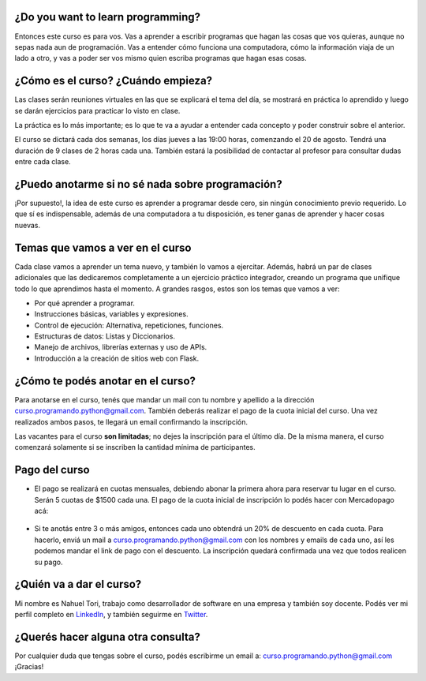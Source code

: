 .. title: Course: Learning to program
.. slug: course-learning-to-program
.. date: 2020-08-09 19:00:11 UTC-03:00
.. tags: course, python, programming
.. author: Nahuel Tori
.. status: private
.. category: 
.. link: 
.. description: 
.. type: text
.. nocomments: True


¿Do you want to learn programming?
====================================
Entonces este curso es para vos. Vas a aprender a escribir programas que hagan las cosas que vos quieras, aunque no sepas nada aun de programación.
Vas a entender cómo funciona una computadora, cómo la información viaja de un lado a otro, y vas a poder ser vos mismo quien escriba programas que hagan esas cosas.


¿Cómo es el curso? ¿Cuándo empieza?
=======================================
Las clases serán reuniones virtuales en las que se explicará el tema del día, se mostrará en práctica lo aprendido y luego se darán ejercicios para practicar lo visto en clase.

La práctica es lo más importante; es lo que te va a ayudar a entender cada concepto y poder construir sobre el anterior.

El curso se dictará cada dos semanas, los días jueves a las 19:00 horas, comenzando el 20 de agosto. Tendrá una duración de 9 clases de 2 horas cada una. También estará la posibilidad de contactar al profesor para consultar dudas entre cada clase.


¿Puedo anotarme si no sé nada sobre programación?
=====================================================
¡Por supuesto!, la idea de este curso es aprender a programar desde cero, sin ningún conocimiento previo requerido.
Lo que sí es indispensable, además de una computadora a tu disposición, es tener ganas de aprender y hacer cosas nuevas.


Temas que vamos a ver en el curso
===================================
Cada clase vamos a aprender un tema nuevo, y también lo vamos a ejercitar. Además, habrá un par de clases adicionales que las dedicaremos completamente a un ejercicio práctico integrador, creando un programa que unifique todo lo que aprendimos hasta el momento.
A grandes rasgos, estos son los temas que vamos a ver:

* Por qué aprender a programar.
* Instrucciones básicas, variables y expresiones.
* Control de ejecución: Alternativa, repeticiones, funciones.
* Estructuras de datos: Listas y Diccionarios.
* Manejo de archivos, librerías externas y uso de APIs.
* Introducción a la creación de sitios web con Flask.


¿Cómo te podés anotar en el curso?
=====================================
Para anotarse en el curso, tenés que mandar un mail con tu nombre y apellido a la dirección curso.programando.python@gmail.com.
También deberás realizar el pago de la cuota inicial del curso. Una vez realizados ambos pasos, te llegará un email confirmando la inscripción.

Las vacantes para el curso **son limitadas**; no dejes la inscripción para el último día. De la misma manera, el curso comenzará solamente si se inscriben la cantidad mínima de participantes.

Pago del curso
==============

* El pago se realizará en cuotas mensuales, debiendo abonar la primera ahora para reservar tu lugar en el curso. Serán 5 cuotas de $1500 cada una. El pago de la cuota inicial de inscripción lo podés hacer con Mercadopago acá:

.. figure:: /images/pagar.png
    :target: https://www.mercadopago.com.ar/checkout/v1/redirect?pref_id=46241058-7734a127-8241-438a-b34b-d5039c997cc3
    :class: thumbnail

* Si te anotás entre 3 o más amigos, entonces cada uno obtendrá un 20% de descuento en cada cuota. Para hacerlo, enviá un mail a curso.programando.python@gmail.com con los nombres y emails de cada uno, así les podemos mandar el link de pago con el descuento. La inscripción quedará confirmada una vez que todos realicen su pago.


¿Quién va a dar el curso?
============================
Mi nombre es Nahuel Tori, trabajo como desarrollador de software en una empresa y también soy docente.
Podés ver mi perfil completo en LinkedIn_, y también seguirme en Twitter_.


¿Querés hacer alguna otra consulta?
=======================================
Por cualquier duda que tengas sobre el curso, podés escribirme un email a: curso.programando.python@gmail.com
¡Gracias!

.. _LinkedIn: https://www.linkedin.com/in/nahueltori/es
.. _Twitter: https://twitter.com/nahueltori
